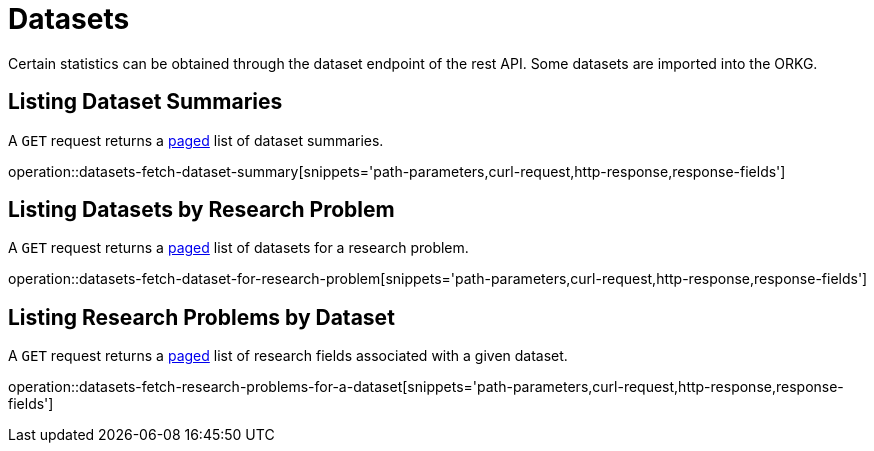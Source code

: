 = Datasets

Certain statistics can be obtained through the dataset endpoint of the rest API.
Some datasets are imported into the ORKG.

[[dataset-summaries-fetch]]
== Listing Dataset Summaries

A `GET` request returns a <<sorting-and-pagination,paged>> list of dataset summaries.

operation::datasets-fetch-dataset-summary[snippets='path-parameters,curl-request,http-response,response-fields']

[[datasets-by-research-problem]]
== Listing Datasets by Research Problem

A `GET` request returns a <<sorting-and-pagination,paged>> list of datasets for a research problem.

operation::datasets-fetch-dataset-for-research-problem[snippets='path-parameters,curl-request,http-response,response-fields']

[[research-problems-by-dataset]]
== Listing Research Problems by Dataset

A `GET` request returns a <<sorting-and-pagination,paged>> list of research fields associated with a given dataset.

operation::datasets-fetch-research-problems-for-a-dataset[snippets='path-parameters,curl-request,http-response,response-fields']

